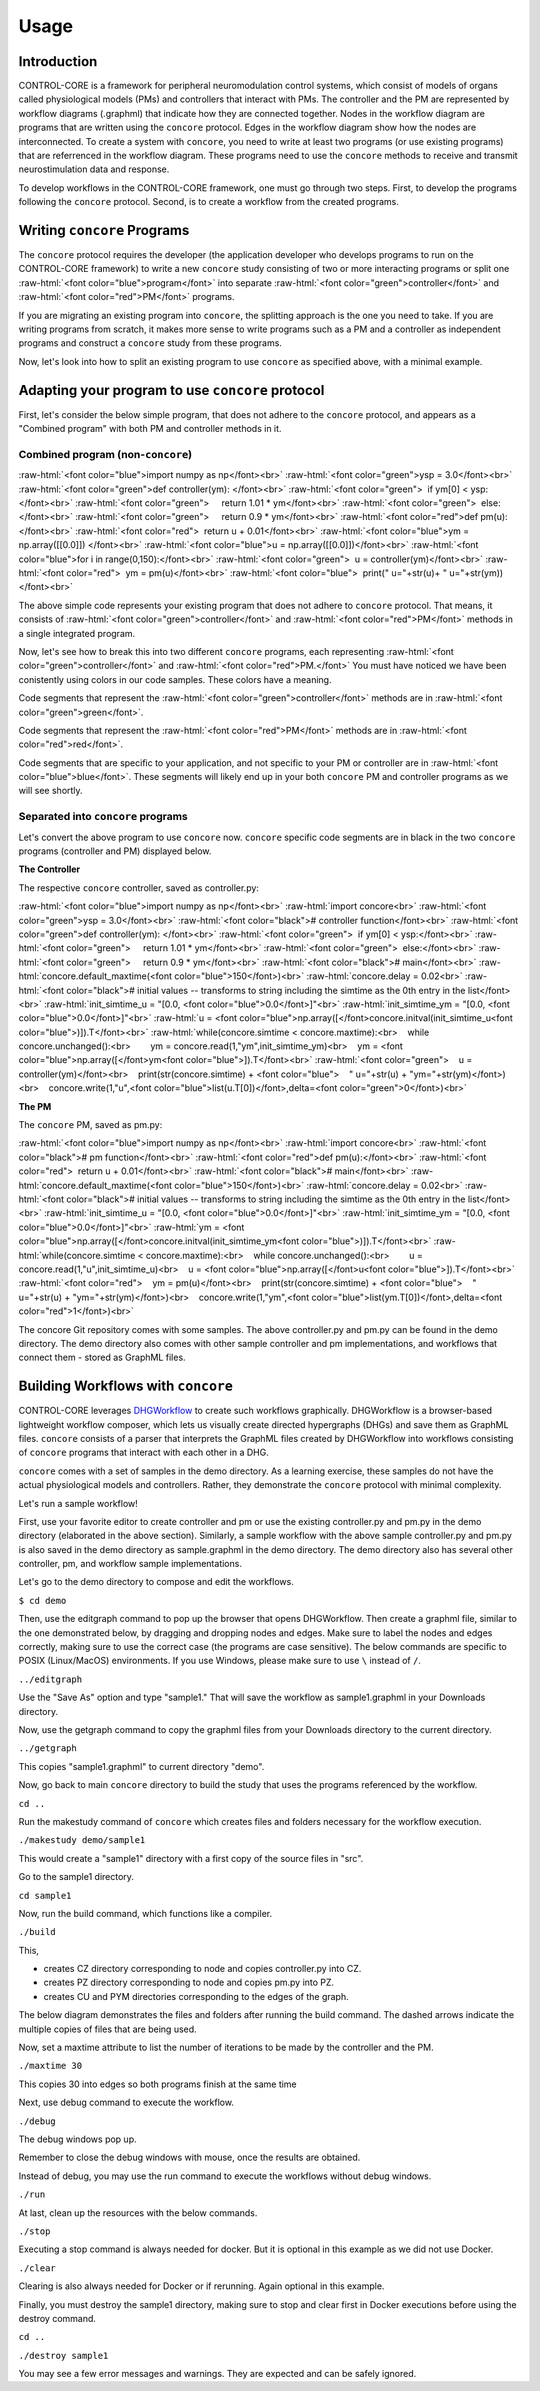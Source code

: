 Usage
=====
.. _introduction:
.. _programs:
.. _workflows:


Introduction
------------

CONTROL-CORE is a framework for peripheral neuromodulation control systems, which consist of models of organs called physiological models (PMs) and controllers that interact with PMs. The controller and the PM are represented by workflow diagrams (.graphml) that indicate how they are connected together. Nodes in the workflow diagram are programs that are written using the ``concore`` protocol. Edges in the workflow diagram show how the nodes are interconnected. To create a system with ``concore``, you need to write at least two programs (or use existing programs) that are referrenced in the workflow diagram. These programs need to use the ``concore`` methods to receive and transmit neurostimulation data and response.

To develop workflows in the CONTROL-CORE framework, one must go through two steps. First, to develop the programs following the ``concore`` protocol. Second, is to create a workflow from the created programs. 


Writing ``concore`` Programs
------------
.. role:: raw-html(raw)
   :format: html
The ``concore`` protocol requires the developer (the application developer who develops programs to run on the CONTROL-CORE framework) to write a new ``concore`` study consisting of two or more interacting programs or split one :raw-html:`<font color="blue">program</font>` into separate :raw-html:`<font color="green">controller</font>` and :raw-html:`<font color="red">PM</font>` programs.

If you are migrating an existing program into ``concore``, the splitting approach is the one you need to take. If you are writing programs from scratch, it makes more sense to write programs such as a PM and a controller as independent programs and construct a ``concore`` study from these programs.

.. image:: images/split-sample.png
  :width: 500
  :alt: Splitting into controller and PM programs
  
  
Now, let's look into how to split an existing program to use ``concore`` as specified above, with a minimal example.  
 
Adapting your program to use ``concore`` protocol
------------ 
 
First, let's consider the below simple program, that does not adhere to the ``concore`` protocol, and appears as a "Combined program" with both PM and controller methods in it.


Combined program (non-``concore``) 
######################## 

.. role:: raw-html(raw)
   :format: html
:raw-html:`<font color="blue">import numpy as np</font><br>`
:raw-html:`<font color="green">ysp = 3.0</font><br>`
:raw-html:`<font color="green">def controller(ym): </font><br>`
:raw-html:`<font color="green">  if ym[0] < ysp:</font><br>`
:raw-html:`<font color="green">     return 1.01 * ym</font><br>`
:raw-html:`<font color="green">  else:</font><br>`
:raw-html:`<font color="green">     return 0.9 * ym</font><br>`
:raw-html:`<font color="red">def pm(u):</font><br>`
:raw-html:`<font color="red">  return u + 0.01</font><br>`
:raw-html:`<font color="blue">ym = np.array([[0.0]]) </font><br>`
:raw-html:`<font color="blue">u = np.array([[0.0]])</font><br>`
:raw-html:`<font color="blue">for i in range(0,150):</font><br>`
:raw-html:`<font color="green">  u = controller(ym)</font><br>`
:raw-html:`<font color="red">  ym = pm(u)</font><br>`
:raw-html:`<font color="blue">  print(" u="+str(u)+ " u="+str(ym))</font><br>`


The above simple code represents your existing program that does not adhere to ``concore`` protocol. That means, it consists of :raw-html:`<font color="green">controller</font>` and :raw-html:`<font color="red">PM</font>` methods in a single integrated program.

Now, let's see how to break this into two different ``concore`` programs, each representing :raw-html:`<font color="green">controller</font>` and :raw-html:`<font color="red">PM.</font>` You must have noticed we have been conistently using colors in our code samples. These colors have a meaning.

Code segments that represent the :raw-html:`<font color="green">controller</font>` methods are in :raw-html:`<font color="green">green</font>`.

Code segments that represent the :raw-html:`<font color="red">PM</font>` methods are in :raw-html:`<font color="red">red</font>`.

Code segments that are specific to your application, and not specific to your PM or controller are in :raw-html:`<font color="blue">blue</font>`. These segments will likely end up in your both ``concore`` PM and controller programs as we will see shortly.


Separated into ``concore`` programs
######################## 

Let's convert the above program to use ``concore`` now. ``concore`` specific code segments are in black in the two ``concore`` programs (controller and PM) displayed below.

**The Controller**

The respective ``concore`` controller, saved as controller.py:

.. role:: raw-html(raw)
   :format: html
:raw-html:`<font color="blue">import numpy as np</font><br>`
:raw-html:`import concore<br>`
:raw-html:`<font color="green">ysp = 3.0</font><br>`
:raw-html:`<font color="black"># controller function</font><br>`
:raw-html:`<font color="green">def controller(ym): </font><br>`
:raw-html:`<font color="green">  if ym[0] < ysp:</font><br>`
:raw-html:`<font color="green">     return 1.01 * ym</font><br>`
:raw-html:`<font color="green">  else:</font><br>`
:raw-html:`<font color="green">     return 0.9 * ym</font><br>`
:raw-html:`<font color="black"># main</font><br>`
:raw-html:`concore.default_maxtime(<font color="blue">150</font>)<br>`
:raw-html:`concore.delay = 0.02<br>`
:raw-html:`<font color="black"># initial values -- transforms to string including the simtime as the 0th entry in the list</font><br>`
:raw-html:`init_simtime_u = "[0.0, <font color="blue">0.0</font>]"<br>`
:raw-html:`init_simtime_ym = "[0.0, <font color="blue">0.0</font>]"<br>`
:raw-html:`u = <font color="blue">np.array([</font>concore.initval(init_simtime_u<font color="blue">)]).T</font><br>`
:raw-html:`while(concore.simtime < concore.maxtime):<br>    while concore.unchanged():<br>        ym = concore.read(1,"ym",init_simtime_ym)<br>    ym = <font color="blue">np.array([</font>ym<font color="blue">]).T</font><br>`    
:raw-html:`<font color="green">    u = controller(ym)</font><br>    print(str(concore.simtime) + <font color="blue">    " u="+str(u) + "ym="+str(ym)</font>)<br>    concore.write(1,"u",<font color="blue">list(u.T[0])</font>,delta=<font color="green">0</font>)<br>`
    
**The PM**

The ``concore`` PM, saved as pm.py:

.. role:: raw-html(raw)
   :format: html
:raw-html:`<font color="blue">import numpy as np</font><br>`
:raw-html:`import concore<br>`
:raw-html:`<font color="black"># pm function</font><br>`
:raw-html:`<font color="red">def pm(u):</font><br>`
:raw-html:`<font color="red">  return u + 0.01</font><br>`
:raw-html:`<font color="black"># main</font><br>`
:raw-html:`concore.default_maxtime(<font color="blue">150</font>)<br>`
:raw-html:`concore.delay = 0.02<br>`
:raw-html:`<font color="black"># initial values -- transforms to string including the simtime as the 0th entry in the list</font><br>`
:raw-html:`init_simtime_u = "[0.0, <font color="blue">0.0</font>]"<br>`
:raw-html:`init_simtime_ym = "[0.0, <font color="blue">0.0</font>]"<br>`
:raw-html:`ym = <font color="blue">np.array([</font>concore.initval(init_simtime_ym<font color="blue">)]).T</font><br>`
:raw-html:`while(concore.simtime < concore.maxtime):<br>    while concore.unchanged():<br>        u = concore.read(1,"u",init_simtime_u)<br>    u = <font color="blue">np.array([</font>u<font color="blue">]).T</font><br>`    
:raw-html:`<font color="red">    ym = pm(u)</font><br>    print(str(concore.simtime) + <font color="blue">    " u="+str(u) + "ym="+str(ym)</font>)<br>    concore.write(1,"ym",<font color="blue">list(ym.T[0])</font>,delta=<font color="red">1</font>)<br>`

The concore Git repository comes with some samples. The above controller.py and pm.py can be found in the demo directory. The demo directory also comes with other sample controller and pm implementations, and workflows that connect them - stored as GraphML files.

Building Workflows with ``concore``
------------

CONTROL-CORE leverages `DHGWorkflow <https://github.com/controlcore-project/DHGWorkflow>`_ to create such workflows graphically. DHGWorkflow is a browser-based lightweight workflow composer, which lets us visually create directed hypergraphs (DHGs) and save them as GraphML files. ``concore`` consists of a parser that interprets the GraphML files created by DHGWorkflow into workflows consisting of ``concore`` programs that interact with each other in a DHG.

``concore`` comes with a set of samples in the demo directory. As a learning exercise, these samples do not have the actual physiological models and controllers. Rather, they demonstrate the ``concore`` protocol with minimal complexity.
 
Let's run a sample workflow!

First, use your favorite editor to create controller and pm or use the existing controller.py and pm.py in the demo directory (elaborated in the above section). Similarly, a sample workflow with the above sample controller.py and pm.py is also saved in the demo directory as sample.graphml in the demo directory. The demo directory also has several other controller, pm, and workflow sample implementations. 


Let's go to the demo directory to compose and edit the workflows.

``$ cd demo``

Then, use the editgraph command to pop up the browser that opens DHGWorkflow. Then create a graphml file, similar to the one demonstrated below, by dragging and dropping nodes and edges. Make sure to label the nodes and edges correctly, making sure to use the correct case (the programs are case sensitive). The below commands are specific to POSIX (Linux/MacOS) environments. If you use Windows, please make sure to use ``\`` instead of ``/``.


``../editgraph``

.. image:: images/dhg-sample.png
  :width: 400
  :alt: DHG Sample

  
Use the "Save As" option and type "sample1." That will save the workflow as sample1.graphml in your Downloads directory.

Now, use the getgraph command to copy the graphml files from your Downloads directory to the current directory.

``../getgraph``

This copies "sample1.graphml" to current directory "demo".

 
Now, go back to main ``concore`` directory to build the study that uses the programs referenced by the workflow.

``cd ..`` 

Run the makestudy command of ``concore`` which creates files and folders necessary for the workflow execution.

``./makestudy demo/sample1``

This would create  a "sample1" directory with a first copy of the source files in "src". 


Go to the sample1 directory.

``cd sample1``

Now, run the build command, which functions like a compiler.

``./build``	

This, 

* creates CZ directory corresponding to node and copies controller.py into CZ. 

* creates PZ directory corresponding to node and copies pm.py into PZ.  

* creates CU and PYM directories corresponding to the edges of the graph. 

The below diagram demonstrates the files and folders after running the build command. The dashed arrows indicate the multiple copies of files that are being used.

.. image:: images/sample.png
  :width: 400
  :alt: Splitting into controller and PM programs


Now, set a maxtime attribute to list the number of iterations to be made by the controller and the PM.

``./maxtime 30``

This copies 30 into edges so both programs finish at the same time
   
Next, use debug command to execute the workflow.

``./debug``	

The debug windows pop up.

Remember to close the debug windows with mouse, once the results are obtained.

Instead of debug, you may use the run command to execute the workflows without debug windows.

``./run``

At last, clean up the resources with the below commands.

``./stop``	

Executing a stop command is always needed for docker. But it is optional in this example as we did not use Docker.

``./clear``	

Clearing is also always needed for Docker or if rerunning. Again optional in this example.

Finally, you must destroy the sample1 directory, making sure to stop and clear first in Docker executions before using the destroy command.

``cd ..``

``./destroy sample1``

You may see a few error messages and warnings. They are expected and can be safely ignored.
